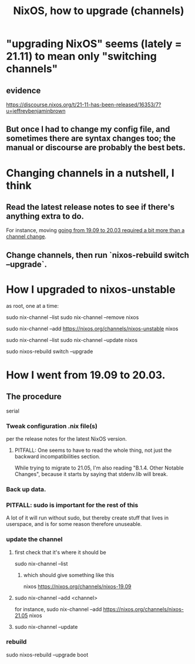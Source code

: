 :PROPERTIES:
:ID:       ac6d4247-4880-4740-9aa3-0407f4d8b397
:ROAM_ALIASES: "NixOS channels"
:END:
#+title: NixOS, how to upgrade (channels)
* "upgrading NixOS" seems (lately = 21.11) to mean only "switching channels"
** evidence
   https://discourse.nixos.org/t/21-11-has-been-released/16353/7?u=jeffreybenjaminbrown
** But once I had to change my config file, and sometimes there are syntax changes too; the manual or discourse are probably the best bets.
* Changing channels in a nutshell, I think
** Read the latest release notes to see if there's anything extra to do.
   For instance, moving
   [[id:a93f1341-2849-4dcc-80f1-4393b334ea38][going from 19.09 to 20.03 required a bit more than a channel change]].
** Change channels, then run `nixos-rebuild switch --upgrade`.
* How I upgraded to nixos-unstable
  as root, one at a time:

  sudo nix-channel --list
  sudo nix-channel --remove nixos
    # Do this if it's already set.
  sudo nix-channel --add https://nixos.org/channels/nixos-unstable nixos
  #         a variation: https://nixos.org/channels/nixos-21.11
    # nixos here is a channel alias
  sudo nix-channel --list
  sudo nix-channel --update nixos
    # nixos here is a channel alias
  sudo nixos-rebuild switch --upgrade
* How I went from 19.09 to 20.03.
  :PROPERTIES:
  :ID:       a93f1341-2849-4dcc-80f1-4393b334ea38
  :END:
** The procedure
   serial
*** Tweak configuration .nix file(s)
    per the release notes for the latest NixOS version.
**** PITFALL: One seems to have to read the whole thing, not just the backward incompatibilities section.
     While trying to migrate to 21.05, I'm also reading
     "B.1.4. Other Notable Changes",
     because it starts by saying that stdenv.lib will break.
*** Back up data.
*** PITFALL: sudo is important for the rest of this
    A lot of it will run without sudo,
    but thereby create stuff that lives in userspace,
    and is for some reason therefore unuseable.
*** update the channel
**** first check that it's where it should be
     sudo nix-channel --list
***** which should give something like this
      nixos https://nixos.org/channels/nixos-19.09
**** sudo nix-channel --add <channel>
     for instance,
       sudo nix-channel --add https://nixos.org/channels/nixos-21.05 nixos
**** sudo nix-channel --update
*** rebuild
    sudo nixos-rebuild --upgrade boot
